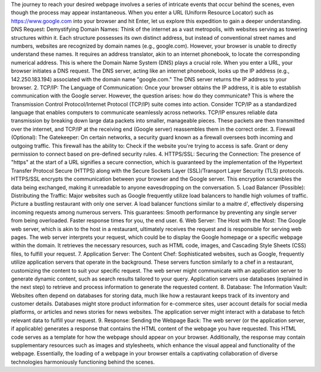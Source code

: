 The journey to reach your desired webpage involves a series of intricate events that occur behind the scenes, even though the process may appear instantaneous. When you enter a URL (Uniform Resource Locator) such as https://www.google.com into your browser and hit Enter, let us explore this expedition to gain a deeper understanding.
DNS Request: Demystifying Domain Names: Think of the internet as a vast metropolis, with websites serving as towering structures within it. Each structure possesses its own distinct address, but instead of conventional street names and numbers, websites are recognized by domain names (e.g., google.com). However, your browser is unable to directly understand these names. It requires an address translator, akin to an internet phonebook, to locate the corresponding numerical address. This is where the Domain Name System (DNS) plays a crucial role.
When you enter a URL, your browser initiates a DNS request.
The DNS server, acting like an internet phonebook, looks up the IP address (e.g., 142.250.183.194) associated with the domain name "google.com."
The DNS server returns the IP address to your browser.
2. TCP/IP: The Language of Communication: Once your browser obtains the IP address, it is able to establish communication with the Google server. However, the question arises: how do they communicate? This is where the Transmission Control Protocol/Internet Protocol (TCP/IP) suite comes into action. Consider TCP/IP as a standardized language that enables computers to communicate seamlessly across networks.
TCP/IP ensures reliable data transmission by breaking down large data packets into smaller, manageable pieces.
These packets are then transmitted over the internet, and TCP/IP at the receiving end (Google server) reassembles them in the correct order.
3. Firewall (Optional): The Gatekeeper: On certain networks, a security guard known as a firewall oversees both incoming and outgoing traffic. This firewall has the ability to:
Check if the website you're trying to access is safe.
Grant or deny permission to connect based on pre-defined security rules.
4. HTTPS/SSL: Securing the Connection: The presence of "https" at the start of a URL signifies a secure connection, which is guaranteed by the implementation of the Hypertext Transfer Protocol Secure (HTTPS) along with the Secure Sockets Layer (SSL)/Transport Layer Security (TLS) protocols.
HTTPS/SSL encrypts the communication between your browser and the Google server.
This encryption scrambles the data being exchanged, making it unreadable to anyone eavesdropping on the conversation.
5. Load Balancer (Possible): Distributing the Traffic: Major websites such as Google frequently utilize load balancers to handle high volumes of traffic. Picture a bustling restaurant with only one server. A load balancer functions similar to a maitre d', effectively dispersing incoming requests among numerous servers. This guarantees:
Smooth performance by preventing any single server from being overloaded.
Faster response times for you, the end user.
6. Web Server: The Host with the Most: The Google web server, which is akin to the host in a restaurant, ultimately receives the request and is responsible for serving web pages.
The web server interprets your request, which could be to display the Google homepage or a specific webpage within the domain.
It retrieves the necessary resources, such as HTML code, images, and Cascading Style Sheets (CSS) files, to fulfill your request.
7. Application Server: The Content Chef: Sophisticated websites, such as Google, frequently utilize application servers that operate in the background. These servers function similarly to a chef in a restaurant, customizing the content to suit your specific request.
The web server might communicate with an application server to generate dynamic content, such as search results tailored to your query.
Application servers use databases (explained in the next step) to retrieve and process information to generate the requested content.
8. Database: The Information Vault: Websites often depend on databases for storing data, much like how a restaurant keeps track of its inventory and customer details.
Databases might store product information for e-commerce sites, user account details for social media platforms, or articles and news stories for news websites.
The application server might interact with a database to fetch relevant data to fulfill your request.
9. Response: Sending the Webpage Back: The web server (or the application server, if applicable) generates a response that contains the HTML content of the webpage you have requested. This HTML code serves as a template for how the webpage should appear on your browser. Additionally, the response may contain supplementary resources such as images and stylesheets, which enhance the visual appeal and functionality of the webpage.
Essentially, the loading of a webpage in your browser entails a captivating collaboration of diverse technologies harmoniously functioning behind the scenes.
